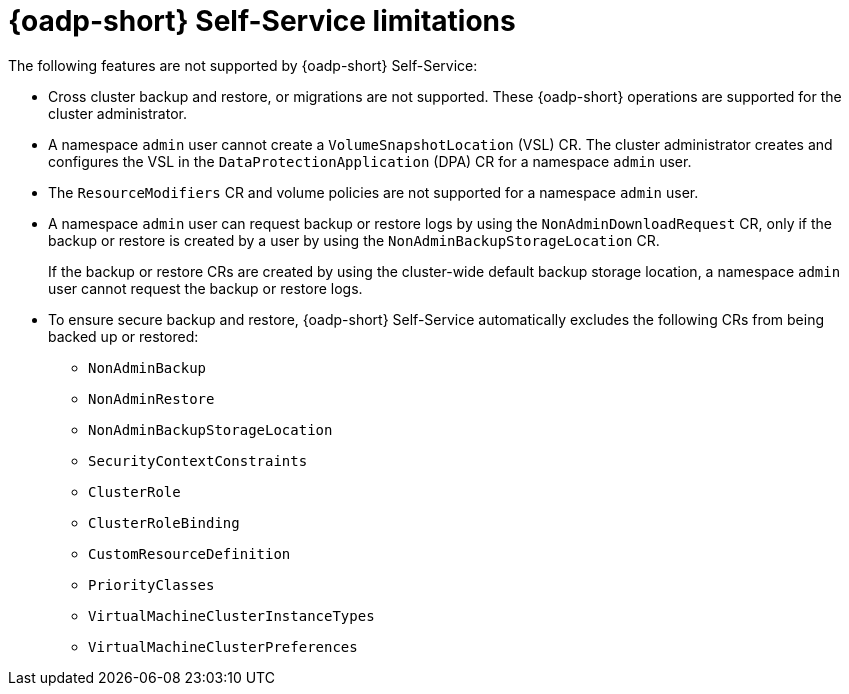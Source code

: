 // Module included in the following assemblies:
//
// backup_and_restore/application_backup_and_restore/oadp-self-service/oadp-self-service.adoc

:_mod-docs-content-type: CONCEPT
[id="oadp-self-service-unsupported-features_{context}"]
= {oadp-short} Self-Service limitations

The following features are not supported by {oadp-short} Self-Service:

* Cross cluster backup and restore, or migrations are not supported. These {oadp-short} operations are supported for the cluster administrator.

* A namespace `admin` user cannot create a `VolumeSnapshotLocation` (VSL) CR. The cluster administrator creates and configures the VSL in the `DataProtectionApplication` (DPA) CR for a namespace `admin` user.

* The `ResourceModifiers` CR and volume policies are not supported for a namespace `admin` user.

* A namespace `admin` user can request backup or restore logs by using the `NonAdminDownloadRequest` CR, only if the backup or restore is created by a user by using the `NonAdminBackupStorageLocation` CR. 
+
If the backup or restore CRs are created by using the cluster-wide default backup storage location, a namespace `admin` user cannot request the backup or restore logs.

* To ensure secure backup and restore, {oadp-short} Self-Service automatically excludes the following CRs from being backed up or restored:

** `NonAdminBackup`
** `NonAdminRestore`
** `NonAdminBackupStorageLocation`
** `SecurityContextConstraints`
** `ClusterRole`
** `ClusterRoleBinding`
** `CustomResourceDefinition`
** `PriorityClasses`
** `VirtualMachineClusterInstanceTypes`
** `VirtualMachineClusterPreferences`